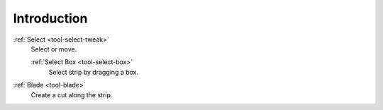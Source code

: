 
************
Introduction
************

:ref:`Select <tool-select-tweak>`
   Select or move.

   :ref:`Select Box <tool-select-box>`
      Select strip by dragging a box.
:ref:`Blade <tool-blade>`
	Create a cut along the strip.
